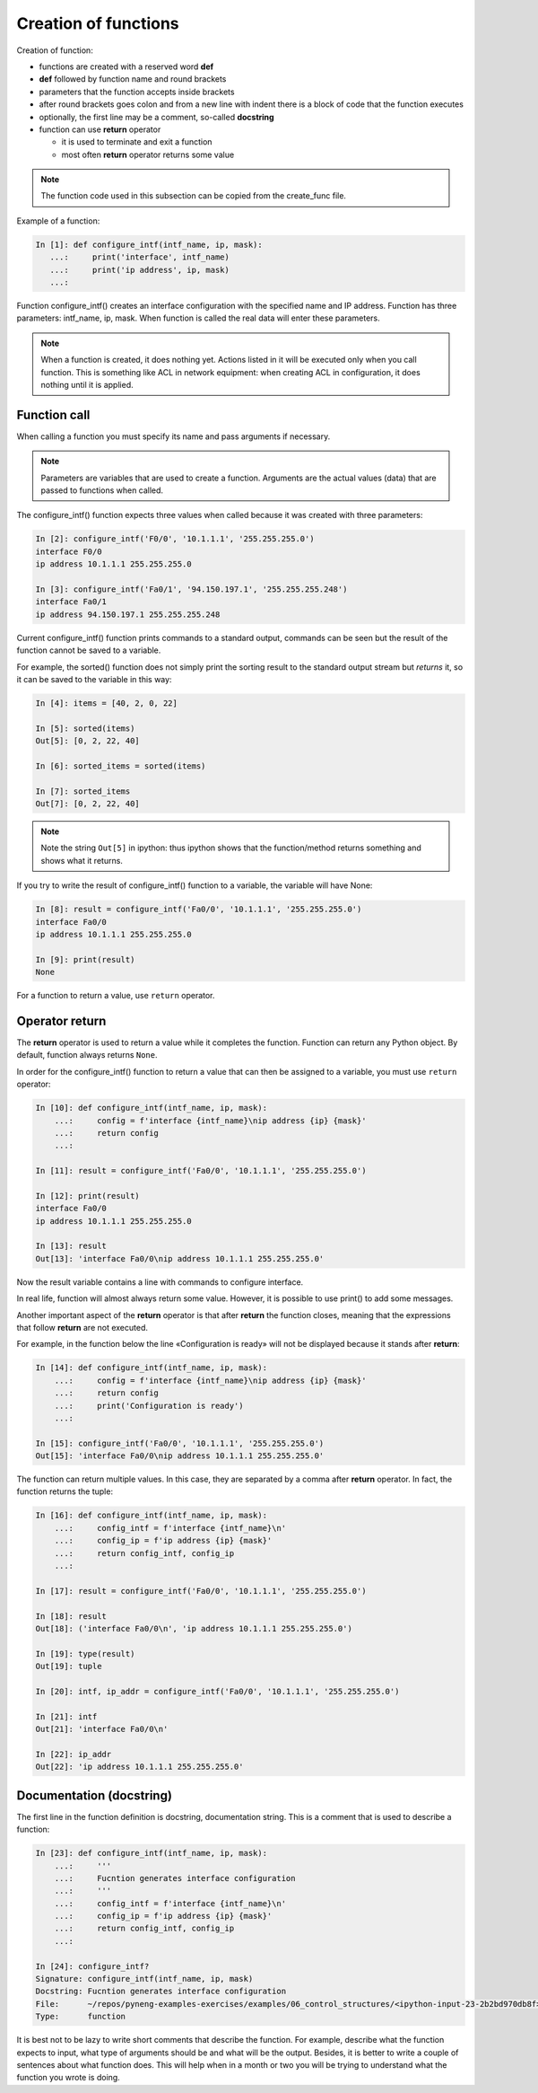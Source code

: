 Creation of functions
----------------

Creation of function:

* functions are created with a reserved word **def**
* **def** followed by function name and round brackets
* parameters that the function accepts inside brackets
* after round brackets goes colon and from a new line with indent there is a block of code that the function executes
* optionally, the first line may be a comment, so-called **docstring**
* function can use **return** operator

  * it is used to terminate and exit a function
  * most often **return** operator returns some value

.. note::
    The function code used in this subsection can be copied from the create_func file.

Example of a function:

.. code:: python

    In [1]: def configure_intf(intf_name, ip, mask):
       ...:     print('interface', intf_name)
       ...:     print('ip address', ip, mask)
       ...:

Function configure_intf() creates an interface configuration with the specified name and IP address. 
Function has three parameters: intf_name, ip, mask. When function is called the real data will enter these parameters.

.. note::
    When a function is created, it does nothing yet. Actions listed in it will be executed only when you call function. This is something like ACL in network equipment: when creating ACL in configuration, it does nothing until it is applied.
    
Function call
~~~~~~~~~~~~~

When calling a function you must specify its name and pass arguments if necessary.

.. note::
    Parameters are variables that are used to create a function.
    Arguments are the actual values (data) that are passed to functions when called.

The configure_intf() function expects three values when called because it was created with three parameters:

.. code:: python

    In [2]: configure_intf('F0/0', '10.1.1.1', '255.255.255.0')
    interface F0/0
    ip address 10.1.1.1 255.255.255.0

    In [3]: configure_intf('Fa0/1', '94.150.197.1', '255.255.255.248')
    interface Fa0/1
    ip address 94.150.197.1 255.255.255.248

Current configure_intf() function prints commands to a standard output, commands can be seen but the result of the function cannot be saved to a variable.

For example, the sorted() function does not simply print the sorting result to the standard output stream but *returns* it, so it can be saved to the variable in this way:

.. code:: python

    In [4]: items = [40, 2, 0, 22]

    In [5]: sorted(items)
    Out[5]: [0, 2, 22, 40]

    In [6]: sorted_items = sorted(items)

    In [7]: sorted_items
    Out[7]: [0, 2, 22, 40]

.. note::
    Note the string ``Out[5]`` in ipython: thus ipython shows that the function/method returns something and shows what it returns.

If you try to write the result of configure_intf() function to a variable, the variable will have None:

.. code:: python

    In [8]: result = configure_intf('Fa0/0', '10.1.1.1', '255.255.255.0')
    interface Fa0/0
    ip address 10.1.1.1 255.255.255.0

    In [9]: print(result)
    None

For a function to return a value, use ``return`` operator.

Operator return
~~~~~~~~~~~~~~~

The **return** operator is used to return a value while it completes the function. Function can return any Python object. By default, function always returns ``None``.

In order for the configure_intf() function to return a value that can then be assigned to a variable, you must use ``return`` operator:

.. code:: python

    In [10]: def configure_intf(intf_name, ip, mask):
        ...:     config = f'interface {intf_name}\nip address {ip} {mask}'
        ...:     return config
        ...:

    In [11]: result = configure_intf('Fa0/0', '10.1.1.1', '255.255.255.0')

    In [12]: print(result)
    interface Fa0/0
    ip address 10.1.1.1 255.255.255.0

    In [13]: result
    Out[13]: 'interface Fa0/0\nip address 10.1.1.1 255.255.255.0'


Now the result variable contains a line with commands to configure interface.

In real life, function will almost always return some value. However, it is possible to use print() to add some messages.

Another important aspect of the **return** operator is that after **return** the function closes, meaning that the expressions that follow **return** are not executed.

For example, in the function below the line «Configuration is ready» will not be displayed because it stands after **return**:

.. code:: python

    In [14]: def configure_intf(intf_name, ip, mask):
        ...:     config = f'interface {intf_name}\nip address {ip} {mask}'
        ...:     return config
        ...:     print('Configuration is ready')
        ...:

    In [15]: configure_intf('Fa0/0', '10.1.1.1', '255.255.255.0')
    Out[15]: 'interface Fa0/0\nip address 10.1.1.1 255.255.255.0'

The function can return multiple values. In this case, they are separated by a comma after **return** operator. In fact, the function returns the tuple:

.. code:: python

    In [16]: def configure_intf(intf_name, ip, mask):
        ...:     config_intf = f'interface {intf_name}\n'
        ...:     config_ip = f'ip address {ip} {mask}'
        ...:     return config_intf, config_ip
        ...:

    In [17]: result = configure_intf('Fa0/0', '10.1.1.1', '255.255.255.0')

    In [18]: result
    Out[18]: ('interface Fa0/0\n', 'ip address 10.1.1.1 255.255.255.0')

    In [19]: type(result)
    Out[19]: tuple

    In [20]: intf, ip_addr = configure_intf('Fa0/0', '10.1.1.1', '255.255.255.0')

    In [21]: intf
    Out[21]: 'interface Fa0/0\n'

    In [22]: ip_addr
    Out[22]: 'ip address 10.1.1.1 255.255.255.0'


Documentation (docstring)
~~~~~~~~~~~~~~~~~~~~~~~~

The first line in the function definition is docstring, documentation string. This is a comment that is used to describe a function:

.. code:: python

    In [23]: def configure_intf(intf_name, ip, mask):
        ...:     '''
        ...:     Fucntion generates interface configuration
        ...:     '''
        ...:     config_intf = f'interface {intf_name}\n'
        ...:     config_ip = f'ip address {ip} {mask}'
        ...:     return config_intf, config_ip
        ...:

    In [24]: configure_intf?
    Signature: configure_intf(intf_name, ip, mask)
    Docstring: Fucntion generates interface configuration
    File:      ~/repos/pyneng-examples-exercises/examples/06_control_structures/<ipython-input-23-2b2bd970db8f>
    Type:      function



It is best not to be lazy to write short comments that describe the function. For example, describe what the function expects to input, what type of arguments should be and what will be the output. Besides, it is better to write a couple of sentences about what function does. This will help when in a month or two you will be trying to understand what the function you wrote is doing.
